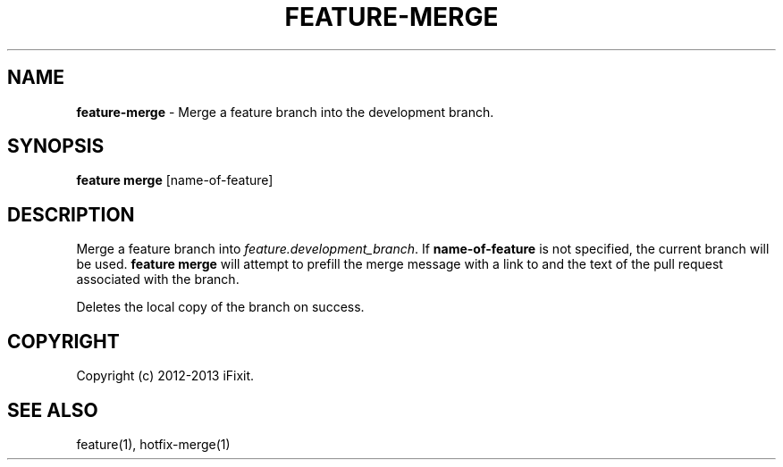 .\" generated with Ronn/v0.7.3
.\" http://github.com/rtomayko/ronn/tree/0.7.3
.
.TH "FEATURE\-MERGE" "1" "February 2013" "iFixit" ""
.
.SH "NAME"
\fBfeature\-merge\fR \- Merge a feature branch into the development branch\.
.
.SH "SYNOPSIS"
\fBfeature merge\fR [name\-of\-feature]
.
.SH "DESCRIPTION"
Merge a feature branch into \fIfeature\.development_branch\fR\. If \fBname\-of\-feature\fR is not specified, the current branch will be used\. \fBfeature merge\fR will attempt to prefill the merge message with a link to and the text of the pull request associated with the branch\.
.
.P
Deletes the local copy of the branch on success\.
.
.SH "COPYRIGHT"
Copyright (c) 2012\-2013 iFixit\.
.
.SH "SEE ALSO"
feature(1), hotfix\-merge(1)
